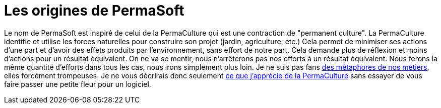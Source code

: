 = Les origines de PermaSoft

Le nom de PermaSoft est inspiré de celui de la PermaCulture qui est une contraction de "permanent culture".
La PermaCulture identifie et utilise les forces naturelles pour construire son projet (jardin, agriculture, etc.)
Cela permet de minimiser ses actions d'une part et d'avoir des effets produits par l'environnement, sans effort de notre part.
Cela demande plus de réflexion et moins d'actions pour un résultat équivalent.
On ne va se mentir, nous n'arrêterons pas nos efforts à un résultat équivalent.
Nous ferons la même quantité d'efforts dans tous les cas, nous irons simplement plus loin.
Je ne suis pas fans xref:opinions/metaphores.adoc[des métaphores de nos métiers], elles forcément trompeuses.
Je ne vous décrirais donc seulement xref:opinions/permaculture.adoc[ce que j'apprécie de la PermaCulture] sans essayer de vous faire passer une petite fleur pour un logiciel.

